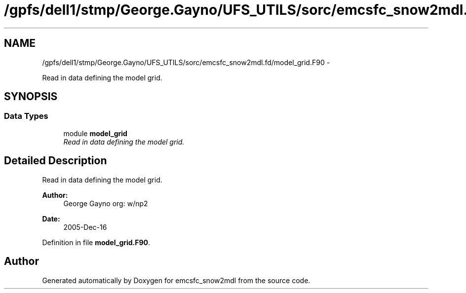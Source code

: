 .TH "/gpfs/dell1/stmp/George.Gayno/UFS_UTILS/sorc/emcsfc_snow2mdl.fd/model_grid.F90" 3 "Mon Aug 16 2021" "Version 1.6.0" "emcsfc_snow2mdl" \" -*- nroff -*-
.ad l
.nh
.SH NAME
/gpfs/dell1/stmp/George.Gayno/UFS_UTILS/sorc/emcsfc_snow2mdl.fd/model_grid.F90 \- 
.PP
Read in data defining the model grid\&.  

.SH SYNOPSIS
.br
.PP
.SS "Data Types"

.in +1c
.ti -1c
.RI "module \fBmodel_grid\fP"
.br
.RI "\fIRead in data defining the model grid\&. \fP"
.in -1c
.SH "Detailed Description"
.PP 
Read in data defining the model grid\&. 


.PP
\fBAuthor:\fP
.RS 4
George Gayno org: w/np2 
.RE
.PP
\fBDate:\fP
.RS 4
2005-Dec-16 
.RE
.PP

.PP
Definition in file \fBmodel_grid\&.F90\fP\&.
.SH "Author"
.PP 
Generated automatically by Doxygen for emcsfc_snow2mdl from the source code\&.
